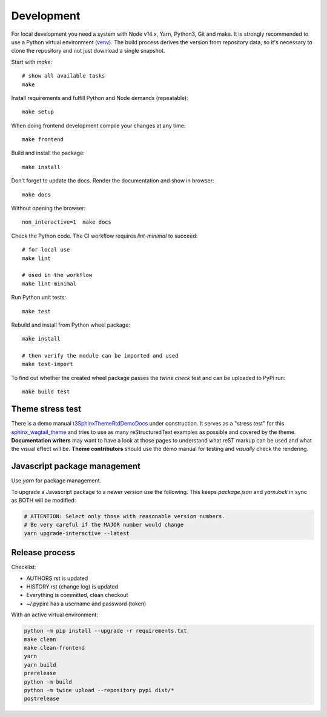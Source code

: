 .. highlight:: shell
.. index:: Development
.. _Development:

===========
Development
===========

For local development you need a system with Node v14.x, Yarn, Python3, Git and
make. It is strongly recommended to use a Python virtual environment (`venv`_).
The build process derives the version from repository data, so it's necessary
to clone the repository and not just download a single snapshot.

Start with `make`::

   # show all available tasks
   make

Install requirements and fulfill Python and Node demands (repeatable)::

   make setup

When doing frontend development compile your changes at any time::

   make frontend

Build and install the package::

   make install

Don't forget to update the docs. Render the documentation and show in browser::

   make docs

Without opening the browser::

   non_interactive=1  make docs

Check the Python code. The CI workflow requires `lint-minimal` to succeed::

   # for local use
   make lint

   # used in the workflow
   make lint-minimal

Run Python unit tests::

   make test

Rebuild and install from Python wheel package::

   make install

   # then verify the module can be imported and used
   make test-import


To find out whether the created wheel package passes the `twine check` test and
can be uploaded to PyPi run::

   make build test


.. _venv: https://docs.python.org/3/library/venv.html


Theme stress test
=================

There is a demo manual `t3SphinxThemeRtdDemoDocs`_
under construction. It serves as a "stress test" for this `sphinx_wagtail_theme`_
and tries to use as many reStructuredText examples as possible and covered by
the theme. **Documentation writers** may want to have a look at those pages to
understand what reST markup can be used and what the visual effect will be.
**Theme contributors** should use the demo manual for testing and *visually*
check the rendering.

.. _t3SphinxThemeRtdDemoDocs: https://docs.typo3.org/m/typo3/demo-t3SphinxThemeRtd/master/en-us/
.. _sphinx_wagtail_theme: https://github.com/typo3-documentation/sphinx_wagtail_theme


Javascript package management
=============================

Use `yarn` for package management.

To upgrade a Javascript package to a newer version use the following. This
keeps `package.json` and `yarn.lock` in sync as BOTH will be modified:

.. code-block:: shell

   # ATTENTION: Select only those with reasonable version numbers.
   # Be very careful if the MAJOR number would change
   yarn upgrade-interactive --latest


Release process
===============

Checklist:

- AUTHORS.rst is updated
- HISTORY.rst (change log) is updated
- Everything is committed, clean checkout
- ~/.pypirc has a username and password (token)

With an active virtual environment:

.. code-block:: shell

    python -m pip install --upgrade -r requirements.txt
    make clean
    make clean-frontend
    yarn
    yarn build
    prerelease
    python -m build
    python -m twine upload --repository pypi dist/*
    postrelease
